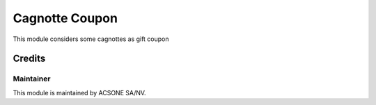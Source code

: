 ===============
Cagnotte Coupon
===============

This module considers some cagnottes as gift coupon

Credits
=======

Maintainer
----------

.. image:: https://www.acsone.eu/logo.png
   :alt: ACSONE SA/NV
   :target: http://www.acsone.eu

This module is maintained by ACSONE SA/NV.

